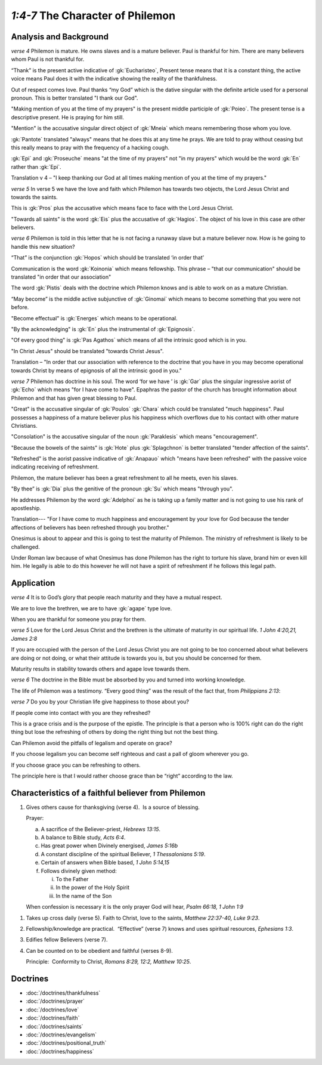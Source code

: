 .. :mode=rest: (for jEdit edit mode)

*1:4-7* The Character of Philemon
---------------------------------

.. biblepassage:: Philemon 1:4-7

Analysis and Background
~~~~~~~~~~~~~~~~~~~~~~~

*verse 4* Philemon is mature. He owns slaves and is a mature believer. Paul is thankful for him. There are many believers whom Paul is not thankful for.

.. draftcomment:: ...many believers whom Paul is not thankful for
    :class: comment
    
    Remove this sentence, or give some further explanation with references.

“Thank” is the present active indicative of :gk:`Eucharisteo`, Present tense means that it is a constant thing, the active voice means Paul does it with the indicative showing the reality of the thankfulness.

Out of respect comes love. Paul thanks “my God” which is the dative singular with the definite article used for a personal pronoun. This is better translated "I thank our God". 

.. draftcomment:: better translated "I thank our God"
    :class: comment
    
    I checked a few versions (ESV, NET, KJV, NASB, NIV, RSV, Amp), and they all had "my God".
    If you really want to go against all of those, you'll have to make a better case.

"Making mention of you at the time of my prayers" is the present middle participle of :gk:`Poieo`. The present tense is a descriptive present. He is praying for him still. 

.. draftcomment:: "Making mention of you at the time of my prayers"
    :class: comment
    
    Ideally, I'd like the commentary to be as bible-version independent as possible.
    This phrase doesn't appear in the KJV, and is rendered differently (though
    more-or-less equivalently) in other versions. The difference is enough that
    a reader not using the KJV might struggle to follow the flow of ideas here.

"Mention" is the accusative singular direct object of :gk:`Mneia` which means remembering those whom you love.

:gk:`Pantote` translated "always" means that he does this at any time he prays. We are told to pray without ceasing but this really means to pray with the frequency of a hacking cough.

.. draftcomment:: "frequency of a hacking cough"
    :class: comment
    
    I couldn't find anything about hacking coughs related to pantote. Reference? Or just remove it and replace with a more accepted definition.

:gk:`Epi` and :gk:`Proseuche` means "at the time of my prayers" not "in my prayers" which would be the word :gk:`En` rather than :gk:`Epi`.

.. draftcomment:: "in my prayers"
    :class: comment
    
    All the versions I checked (ESV, NET, KJV, NASB, NIV, RSV, Amp) translate as "in my prayers". I don't know greek (yet!), but are you sure you're willing to go against all those?

Translation v 4 – "I keep thanking our God at all times making mention of you at the time of my prayers."

*verse 5* In verse 5 we have the love and faith which Philemon has towards two objects, the Lord Jesus Christ and towards the saints.

This is :gk:`Pros` plus the accusative which means face to face with the Lord Jesus Christ. 

.. draftcomment:: This is "Pros"
    :class: comment
    
    Clarify the first part. It doesn't make sense to me.

"Towards all saints" is the word :gk:`Eis` plus the accusative of :gk:`Hagios`. The object of his love in this case are other believers.

*verse 6* Philemon is told in this letter that he is not facing a runaway slave but a mature believer now. How is he going to handle this new situation?

.. draftcomment:: Philemon is told in this letter...
    :class: comment
    
    There is no clear link between verse 6 and these two sentences.

“That” is the conjunction :gk:`Hopos` which should be translated ‘in order that’

.. draftcomment:: 'in order that'
    :class: comment
    
    in the NET bible, Hopos is translated "so that" 22 times, "so" 5 times, twice "How" or "that", and once "Then what", "In this way", "This", "may", "to", and "as to how". It is not translated "in order that" - though it may be in other versions (I didn't have their details handy).

Communication is the word :gk:`Koinonia` which means fellowship. This phrase – "that our communication" should be translated "in order that our association"

The word :gk:`Pistis` deals with the doctrine which Philemon knows and is able to work on as a mature Christian.

.. draftcomment:: The word :gk:`Pistis` deals with the doctrine...
    :class: comment
    
    I don't understand what is being said in this sentence.

“May become” is the middle active subjunctive of :gk:`Ginomai` which means to become something that you were not before.

"Become effectual" is :gk:`Energes` which means to be operational.

"By the acknowledging" is :gk:`En` plus the instrumental of :gk:`Epignosis`.

"Of every good thing" is :gk:`Pas Agathos` which means of all the intrinsic good which is in you.

"In Christ Jesus" should be translated "towards Christ Jesus".

.. draftcomment:: "towards Christ Jesus"
    :class: comment
    
    "for the sake of Christ" is a common translation.

Translation – "In order that our association with reference to the doctrine that you have in you may become operational towards Christ by means of epignosis of all the intrinsic good in you."

.. draftcomment:: translation
    :class: comment
    
    This is a very difficult sentence to understand. I'm not sure this translation will help a reader.

*verse 7* Philemon has doctrine in his soul. The word ‘for we have ’ is :gk:`Gar` plus the singular ingressive aorist of :gk:`Echo` which means "for I have come to have". Epaphras the pastor of the church has brought information about Philemon and that has given great blessing to Paul.

.. draftcomment:: Philemon has doctrine in his soul
    :class: comment
    
    I'm not sure how you conclude that Philemon has "doctrine in his soul". What do you mean by that?

"Great" is the accusative singular of :gk:`Poulos` :gk:`Chara` which could be translated "much happiness". Paul possesses a happiness of a mature believer plus his happiness which overflows due to his contact with other mature Christians. 

"Consolation" is the accusative singular of the noun :gk:`Paraklesis` which means "encouragement".

"Because the bowels of the saints" is :gk:`Hote` plus :gk:`Splagchnon` is better translated "tender affection of the saints".

"Refreshed" is the aorist passive indicative of :gk:`Anapauo` which "means have been refreshed" with the passive voice indicating receiving of refreshment. 

Philemon, the mature believer has been a great refreshment to all he meets, even his slaves.

"By thee” is :gk:`Dia` plus the genitive of the pronoun :gk:`Su` which means "through you".

He addresses Philemon by the word :gk:`Adelphoi` as he is taking up a family matter and is not going to use his rank of apostleship.

Translation--- "For I have come to much happiness and encouragement by your love for God because the tender affections of believers has been refreshed through you brother."

Onesimus is about to appear and this is going to test the maturity of Philemon. The ministry of refreshment is likely to be challenged.

Under Roman law because of what Onesimus has done Philemon has the right to torture his slave, brand him or even kill him. He legally is able to do this however he will not have a spirit of refreshment if he follows this legal path.

Application
~~~~~~~~~~~

*verse 4* It is to God’s glory that people reach maturity and they have a mutual respect.

We are to love the brethren, we are to have :gk:`agape` type love.

.. draftcomment:: bretheren
    :class: comment
    
    Replace archaic "bretheren" with "fellow believers" or something? (Further down also)

When you are thankful for someone you pray for them. 

*verse 5* Love for the Lord Jesus Christ and the brethren is the ultimate of maturity in our spiritual life. `1 John 4:20,21,  James 2:8`

.. draftcomment:: ultimate of maturity
    :class: comment
    
    The wording is a bit awkward

If you are occupied with the person of the Lord Jesus Christ you are not going to be too concerned about what believers are doing or not doing, or what their attitude is towards you is, but you should be concerned for them.

Maturity results in stability towards others and agape love towards them.

.. draftcomment:: stability
    :class: comment
    
    What do you mean by stability?

*verse 6* The doctrine in the Bible must be absorbed by you and turned into working knowledge.

The life of Philemon was a testimony. “Every good thing” was the result of the fact that, from `Philippians 2:13`:

.. biblepassage:: Philippians 2:13


*verse 7* Do you by your Christian life give happiness to those about you?

If people come into contact with you are they refreshed?

This is a grace crisis and is the purpose of the epistle. The principle is that a person who is 100% right can do the right thing but lose the refreshing of others by doing the right thing but not the best thing. 

Can Philemon avoid the pitfalls of legalism and operate on grace? 

If you choose legalism you can become self righteous and cast a pall of gloom wherever you go. 

If you choose grace you can be refreshing to others. 

The principle here is that I would rather choose grace than be “right” according to the law.

Characteristics of a faithful believer from Philemon
~~~~~~~~~~~~~~~~~~~~~~~~~~~~~~~~~~~~~~~~~~~~~~~~~~~~

1. Gives others cause for thanksgiving (verse 4).  Is a source of blessing.

   Prayer:

   a. A sacrifice of the Believer-priest, `Hebrews 13:15`.

   #. A balance to Bible study, `Acts 6:4`.

   #. Has great power when Divinely energised, `James 5:16b`

   #. A constant discipline of the spiritual Believer, `1 Thessalonians 5:19`.

   #. Certain of answers when Bible based, `1 John 5:14,15`

   #. Follows divinely given method:

      i. To the Father

      #. In the power of the Holy Spirit

      #. In the name of the Son

   When confession is necessary it is the only prayer God will hear, `Psalm 66:18, 1 John 1:9`

.. draftcomment:: Prayer
    :class: comment

    This section on prayer doesn't seem to fit under point 1. Should it be a point on its own, or just removed?

.. draftcomment:: pray to the father, through Holy Spirit, in name of Son
    :class: comment
    
    In Wayne Grudem's book *Systematic Theology*, he gives a well-balanced argument suggesting we need not be legalistic about praying this way - and talking to Jesus or the Holy Spirit can at times be a legitimate way to pray.

#. Takes up cross daily (verse 5). Faith to Christ, love to the saints, `Matthew 22:37-40, Luke 9:23`.

#. Fellowship/knowledge are practical.  “Effective” (verse 7) knows and uses spiritual resources, `Ephesians 1:3`.

#. Edifies fellow Believers (verse 7).

#. Can be counted on to be obedient and faithful (verses 8-9).

   Principle:  Conformity to Christ, `Romans 8:29, 12:2, Matthew 10:25`.

Doctrines
~~~~~~~~~

- :doc:`/doctrines/thankfulness`
- :doc:`/doctrines/prayer`
- :doc:`/doctrines/love`
- :doc:`/doctrines/faith`
- :doc:`/doctrines/saints`
- :doc:`/doctrines/evangelism`
- :doc:`/doctrines/positional_truth`
- :doc:`/doctrines/happiness`

